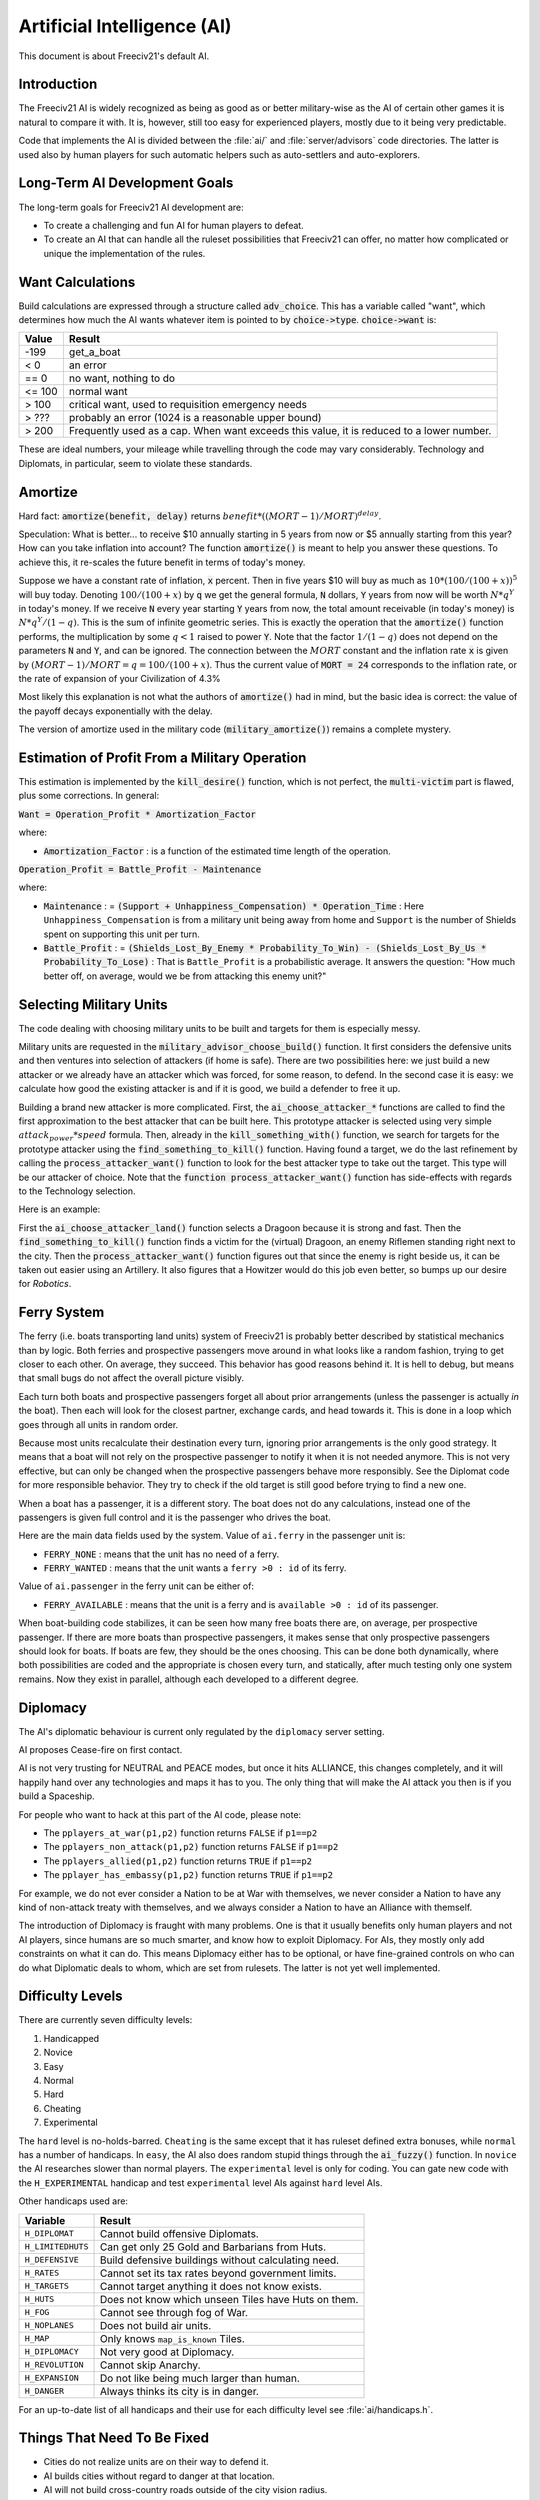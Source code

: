 ..
    SPDX-License-Identifier: GPL-3.0-or-later
    SPDX-FileCopyrightText: 1996-2021 Freeciv Contributors
    SPDX-FileCopyrightText: 2022 James Robertson <jwrober@gmail.com>

Artificial Intelligence (AI)
****************************

.. Custom Interpretive Text Roles for longturn.net/Freeciv21
.. role:: unit
.. role:: improvement
.. role:: wonder

This document is about Freeciv21's default AI.

Introduction
============

The Freeciv21 AI is widely recognized as being as good as or better military-wise as the AI of certain other
games it is natural to compare it with. It is, however, still too easy for experienced players, mostly due
to it being very predictable.

Code that implements the AI is divided between the :file:`ai/` and :file:`server/advisors` code directories.
The latter is used also by human players for such automatic helpers such as auto-settlers and auto-explorers.


Long-Term AI Development Goals
==============================

The long-term goals for Freeciv21 AI development are:

* To create a challenging and fun AI for human players to defeat.
* To create an AI that can handle all the ruleset possibilities that Freeciv21 can offer, no matter how
  complicated or unique the implementation of the rules.


Want Calculations
=================

Build calculations are expressed through a structure called :code:`adv_choice`. This has a variable called
"want", which determines how much the AI wants whatever item is pointed to by :code:`choice->type`.
:code:`choice->want` is:

======== ======
Value    Result
======== ======
-199     get_a_boat
< 0      an error
== 0     no want, nothing to do
<= 100   normal want
> 100    critical want, used to requisition emergency needs
> ???    probably an error (1024 is a reasonable upper bound)
> 200    Frequently used as a cap. When want exceeds this value, it is reduced to a lower number.
======== ======

These are ideal numbers, your mileage while travelling through the code may vary considerably. Technology and
Diplomats, in particular, seem to violate these standards.


Amortize
========

Hard fact: :code:`amortize(benefit, delay)` returns :math:`benefit * ((MORT - 1)/MORT)^delay`.

Speculation: What is better... to receive $10 annually starting in 5 years from now or $5 annually starting
from this year? How can you take inflation into account? The function :code:`amortize()` is meant to help you
answer these questions. To achieve this, it re-scales the future benefit in terms of today's money.

Suppose we have a constant rate of inflation, :code:`x` percent. Then in five years $10 will buy as much
as :math:`10*(100/(100+x))^5` will buy today. Denoting :math:`100/(100+x)` by :code:`q` we get the general
formula, :code:`N` dollars, :code:`Y` years from now will be worth :math:`N*q^Y` in today's money. If we
receive :code:`N` every year starting :code:`Y` years from now, the total amount receivable (in today's money)
is :math:`N*q^Y / (1-q)`. This is the sum of infinite geometric series. This is exactly the operation that the
:code:`amortize()` function performs, the multiplication by some :math:`q < 1` raised to power :code:`Y`. Note
that the factor :math:`1/(1-q)` does not depend on the parameters :code:`N` and :code:`Y`, and can be ignored.
The connection between the :math:`MORT` constant and the inflation rate :code:`x` is given by
:math:`(MORT - 1) / MORT = q = 100 / (100 + x)`. Thus the current value of :code:`MORT = 24` corresponds to
the inflation rate, or the rate of expansion of your Civilization of 4.3%

Most likely this explanation is not what the authors of :code:`amortize()` had in mind, but the basic idea is
correct: the value of the payoff decays exponentially with the delay.

The version of amortize used in the military code (:code:`military_amortize()`) remains a complete mystery.


Estimation of Profit From a Military Operation
==============================================

This estimation is implemented by the :code:`kill_desire()` function, which is not perfect, the
:code:`multi-victim` part is flawed, plus some corrections. In general:

:code:`Want = Operation_Profit * Amortization_Factor`

where:

* :code:`Amortization_Factor` : is a function of the estimated time length of the operation.

:code:`Operation_Profit = Battle_Profit - Maintenance`

where:

* :code:`Maintenance` : = :code:`(Support + Unhappiness_Compensation) * Operation_Time` : Here
  ``Unhappiness_Compensation`` is from a military unit being away from home and ``Support`` is the number of
  Shields spent on supporting this unit per turn.

* :code:`Battle_Profit` : =
  :code:`(Shields_Lost_By_Enemy * Probability_To_Win) - (Shields_Lost_By_Us * Probability_To_Lose)` : That is
  ``Battle_Profit`` is a probabilistic average. It answers the question: "How much better off, on average,
  would we be from attacking this enemy unit?"


Selecting Military Units
========================

The code dealing with choosing military units to be built and targets for them is especially messy.

Military units are requested in the :code:`military_advisor_choose_build()` function. It first considers the
defensive units and then ventures into selection of attackers (if home is safe). There are two possibilities
here: we just build a new attacker or we already have an attacker which was forced, for some reason, to defend.
In the second case it is easy: we calculate how good the existing attacker is and if it is good, we build a
defender to free it up.

Building a brand new attacker is more complicated. First, the :code:`ai_choose_attacker_*` functions are
called to find the first approximation to the best attacker that can be built here. This prototype attacker
is selected using very simple :math:`attack_power * speed` formula. Then, already in the
:code:`kill_something_with()` function, we search for targets for the prototype attacker using the
:code:`find_something_to_kill()` function. Having found a target, we do the last refinement by calling the
:code:`process_attacker_want()` function to look for the best attacker type to take out the target. This type
will be our attacker of choice. Note that the :code:`function process_attacker_want()` function has side-effects
with regards to the Technology selection.

Here is an example:

First the :code:`ai_choose_attacker_land()` function selects a :unit:`Dragoon` because it is strong and fast.
Then the :code:`find_something_to_kill()` function finds a victim for the (virtual) :unit:`Dragoon`, an enemy
:unit:`Riflemen` standing right next to the city. Then the :code:`process_attacker_want()` function figures
out that since the enemy is right beside us, it can be taken out easier using an :unit:`Artillery`. It also
figures that a :unit:`Howitzer` would do this job even better, so bumps up our desire for
:title-reference:`Robotics`.


Ferry System
============

The ferry (i.e. boats transporting land units) system of Freeciv21 is probably better described by statistical
mechanics than by logic. Both ferries and prospective passengers move around in what looks like a random
fashion, trying to get closer to each other. On average, they succeed. This behavior has good reasons behind
it. It is hell to debug, but means that small bugs do not affect the overall picture visibly.

Each turn both boats and prospective passengers forget all about prior arrangements (unless the passenger is
actually *in* the boat). Then each will look for the closest partner, exchange cards, and head towards it.
This is done in a loop which goes through all units in random order.

Because most units recalculate their destination every turn, ignoring prior arrangements is the only good
strategy. It means that a boat will not rely on the prospective passenger to notify it when it is not needed
anymore. This is not very effective, but can only be changed when the prospective passengers behave more
responsibly. See the Diplomat code for more responsible behavior. They try to check if the old target is still
good before trying to find a new one.

When a boat has a passenger, it is a different story. The boat does not do any calculations, instead one of
the passengers is given full control and it is the passenger who drives the boat.

Here are the main data fields used by the system. Value of ``ai.ferry`` in the passenger unit is:

*  ``FERRY_NONE`` : means that the unit has no need of a ferry.
*  ``FERRY_WANTED`` : means that the unit wants a ``ferry >0 : id`` of its ferry.

Value of ``ai.passenger`` in the ferry unit can be either of:

* ``FERRY_AVAILABLE`` : means that the unit is a ferry and is ``available >0 : id`` of its passenger.

When boat-building code stabilizes, it can be seen how many free boats there are, on average, per prospective
passenger. If there are more boats than prospective passengers, it makes sense that only prospective
passengers should look for boats. If boats are few, they should be the ones choosing. This can be done both
dynamically, where both possibilities are coded and the appropriate is chosen every turn, and statically,
after much testing only one system remains. Now they exist in parallel, although each developed to a different
degree.


Diplomacy
=========

The AI's diplomatic behaviour is current only regulated by the ``diplomacy`` server setting.

AI proposes Cease-fire on first contact.

AI is not very trusting for NEUTRAL and PEACE modes, but once it hits ALLIANCE, this changes completely, and
it will happily hand over any technologies and maps it has to you. The only thing that will make the AI
attack you then is if you build a Spaceship.

For people who want to hack at this part of the AI code, please note:

* The ``pplayers_at_war(p1,p2)`` function returns ``FALSE`` if ``p1==p2``
* The ``pplayers_non_attack(p1,p2)`` function returns ``FALSE`` if ``p1==p2``
* The ``pplayers_allied(p1,p2)`` function returns ``TRUE`` if ``p1==p2``
* The ``pplayer_has_embassy(p1,p2)`` function returns ``TRUE`` if ``p1==p2``

For example, we do not ever consider a Nation to be at War with themselves, we never consider a Nation to have
any kind of non-attack treaty with themselves, and we always consider a Nation to have an Alliance with
themself.

The introduction of Diplomacy is fraught with many problems. One is that it usually benefits only human
players and not AI players, since humans are so much smarter, and know how to exploit Diplomacy. For AIs,
they mostly only add constraints on what it can do. This means Diplomacy either has to be optional, or have
fine-grained controls on who can do what Diplomatic deals to whom, which are set from rulesets. The latter is
not yet well implemented.

Difficulty Levels
=================

There are currently seven difficulty levels:

#. Handicapped
#. Novice
#. Easy
#. Normal
#. Hard
#. Cheating
#. Experimental

The ``hard`` level is no-holds-barred. ``Cheating`` is the same except that it has ruleset defined extra
bonuses, while ``normal`` has a number of handicaps. In ``easy``, the AI also does random stupid things
through the :code:`ai_fuzzy()` function. In ``novice`` the AI researches slower than normal players. The
``experimental`` level is only for coding. You can gate new code with the ``H_EXPERIMENTAL`` handicap and test
``experimental`` level AIs against ``hard`` level AIs.

Other handicaps used are:

================= =======
Variable          Result
================= =======
``H_DIPLOMAT``    Cannot build offensive :unit:`Diplomats`.
``H_LIMITEDHUTS`` Can get only 25 Gold and :unit:`Barbarians` from Huts.
``H_DEFENSIVE``   Build defensive buildings without calculating need.
``H_RATES``       Cannot set its tax rates beyond government limits.
``H_TARGETS``     Cannot target anything it does not know exists.
``H_HUTS``        Does not know which unseen Tiles have Huts on them.
``H_FOG``         Cannot see through fog of War.
``H_NOPLANES``    Does not build air units.
``H_MAP``         Only knows ``map_is_known`` Tiles.
``H_DIPLOMACY``   Not very good at Diplomacy.
``H_REVOLUTION``  Cannot skip Anarchy.
``H_EXPANSION``   Do not like being much larger than human.
``H_DANGER``      Always thinks its city is in danger.
================= =======

For an up-to-date list of all handicaps and their use for each difficulty level see :file:`ai/handicaps.h`.


Things That Need To Be Fixed
============================

* Cities do not realize units are on their way to defend it.
* AI builds cities without regard to danger at that location.
* AI will not build cross-country roads outside of the city vision radius.
* ``Locally_zero_minimap`` is not implemented when wilderness Tiles change.
* If no path to a chosen victim is found, a new victim should be chosen.
* Emergencies in two Cities at once are not handled properly.
* :unit:`Explorers` will not use ferryboats to get to new lands to explore. The AI will also not build units
  to explore new islands, leaving Huts alone.
* AI sometimes believes that wasting a horde of weak military units to kill one enemy is profitable.
* Stop building shore defense improvements in landlocked Cities with a Lake adjacent.
* Fix the AI valuation of :improvement:`Supermarket`. It currently never builds it. See the
  :code:`farmland_food()` and :code:`ai_eval_buildings()` functions in :file:`advdomestic.cpp`.
* Teach the AI to coordinate the units in an attack.


Idea Space
==========

* Friendly cities can be used as beachheads.
* The :code:`Assess_danger()` function should acknowledge positive feedback between multiple attackers.
* It would be nice for a bodyguard and charge to meet en-route more elegantly.
* The :code:`struct choice` should have a priority indicator in it. This will reduce the number of "special"
  want values and remove the necessity to have want capped, thus reducing confusion.
